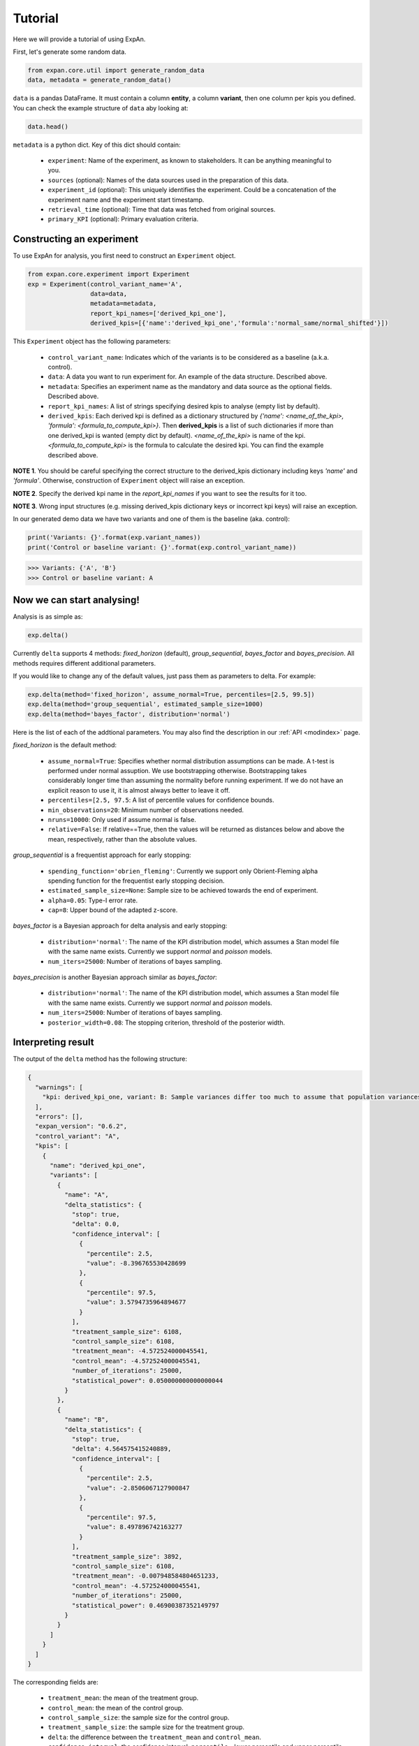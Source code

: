 ===================
Tutorial
===================

Here we will provide a tutorial of using ExpAn.

First, let's generate some random data.

.. code-block:: python

	from expan.core.util import generate_random_data
	data, metadata = generate_random_data()

``data`` is a pandas DataFrame. 
It must contain a column **entity**, a column **variant**, then one column per kpis you defined.
You can check the example structure of ``data`` aby looking at:

.. code-block:: python

	data.head()

``metadata`` is a python dict.
Key of this dict should contain:

	* ``experiment``: Name of the experiment, as known to stakeholders. It can be anything meaningful to you.
	* ``sources`` (optional): Names of the data sources used in the preparation of this data.
	* ``experiment_id`` (optional): This uniquely identifies the experiment. Could be a concatenation of the experiment name and the experiment start timestamp.
	* ``retrieval_time`` (optional): Time that data was fetched from original sources.
	* ``primary_KPI`` (optional): Primary evaluation criteria.


Constructing an experiment
----------------------------
To use ExpAn for analysis, you first need to construct an ``Experiment`` object.

.. code-block:: python

	from expan.core.experiment import Experiment
	exp = Experiment(control_variant_name='A', 
	                 data=data, 
	                 metadata=metadata, 
	                 report_kpi_names=['derived_kpi_one'],
	                 derived_kpis=[{'name':'derived_kpi_one','formula':'normal_same/normal_shifted'}])

This ``Experiment`` object has the following parameters:
	
	* ``control_variant_name``: Indicates which of the variants is to be considered as a baseline (a.k.a. control).
	* ``data``: A data you want to run experiment for. An example of the data structure. Described above.
	* ``metadata``: Specifies an experiment name as the mandatory and data source as the optional fields. Described above.
	* ``report_kpi_names``: A list of strings specifying desired kpis to analyse (empty list by default). 
	* ``derived_kpis``: Each derived kpi is defined as a dictionary structured by *{'name': <name_of_the_kpi>, 'formula': <formula_to_compute_kpi>}*. Then **derived_kpis** is a list of such dictionaries if more than one derived_kpi is wanted (empty dict by default). *<name_of_the_kpi>* is name of the kpi. *<formula_to_compute_kpi>* is the formula to calculate the desired kpi. You can find the example described above.

**NOTE 1**. You should be careful specifying the correct structure to the derived_kpis dictionary including keys *'name'* and *'formula'*. Otherwise, construction of ``Experiment`` object will raise an exception.

**NOTE 2**. Specify the derived kpi name in the *report_kpi_names* if you want to see the results for it too.

**NOTE 3**. Wrong input structures (e.g. missing derived_kpis dictionary keys or incorrect kpi keys) will raise an exception.


In our generated demo data we have two variants and one of them is the baseline (aka. control):

.. code-block:: python

	print('Variants: {}'.format(exp.variant_names))
	print('Control or baseline variant: {}'.format(exp.control_variant_name))

.. code-block:: console

   >>> Variants: {'A', 'B'}
   >>> Control or baseline variant: A


Now we can start analysing!
----------------------------
Analysis is as simple as:

.. code-block:: python

	exp.delta()

Currently ``delta`` supports 4 methods: *fixed_horizon* (default), *group_sequential*, *bayes_factor* and *bayes_precision*. All methods requires different additional parameters.

If you would like to change any of the default values, just pass them as parameters to delta. For example:

.. code-block:: python

	exp.delta(method='fixed_horizon', assume_normal=True, percentiles=[2.5, 99.5])
	exp.delta(method='group_sequential', estimated_sample_size=1000)
	exp.delta(method='bayes_factor', distribution='normal')
	
Here is the list of each of the addtional parameters. 
You may also find the description in our :ref:`API <modindex>` page.

*fixed_horizon* is the default method:

	* ``assume_normal=True``: Specifies whether normal distribution assumptions can be made. A t-test is performed under normal assuption. We use bootstrapping otherwise. Bootstrapping takes considerably longer time than assuming the normality before running experiment. If we do not have an explicit reason to use it, it is almost always better to leave it off.
	* ``percentiles=[2.5, 97.5``: A list of percentile values for confidence bounds.
	* ``min_observations=20``: Minimum number of observations needed.
	* ``nruns=10000``: Only used if assume normal is false.
	* ``relative=False``: If relative==True, then the values will be returned as distances below and above the mean, respectively, rather than the absolute values.

*group_sequential* is a frequentist approach for early stopping:
	
	* ``spending_function='obrien_fleming'``: Currently we support only Obrient-Fleming alpha spending function for the frequentist early stopping decision.
	* ``estimated_sample_size=None``: Sample size to be achieved towards the end of experiment.
	* ``alpha=0.05``: Type-I error rate.
	* ``cap=8``: Upper bound of the adapted z-score.

*bayes_factor* is a Bayesian approach for delta analysis and early stopping:

	* ``distribution='normal'``: The name of the KPI distribution model, which assumes a Stan model file with the same name exists. Currently we support *normal* and *poisson* models.
	* ``num_iters=25000``: Number of iterations of bayes sampling.

*bayes_precision* is another Bayesian approach similar as *bayes_factor*:

	* ``distribution='normal'``: The name of the KPI distribution model, which assumes a Stan model file with the same name exists. Currently we support *normal* and *poisson* models.
	* ``num_iters=25000``: Number of iterations of bayes sampling.
	* ``posterior_width=0.08``: The stopping criterion, threshold of the posterior width.



Interpreting result
-------------------------
The output of the ``delta`` method has the following structure:

.. code-block:: python

	{
	  "warnings": [
	    "kpi: derived_kpi_one, variant: B: Sample variances differ too much to assume that population variances are equal."
	  ],
	  "errors": [],
	  "expan_version": "0.6.2",
	  "control_variant": "A",
	  "kpis": [
	    {
	      "name": "derived_kpi_one",
	      "variants": [
	        {
	          "name": "A",
	          "delta_statistics": {
	            "stop": true,
	            "delta": 0.0,
	            "confidence_interval": [
	              {
	                "percentile": 2.5,
	                "value": -8.396765530428699
	              },
	              {
	                "percentile": 97.5,
	                "value": 3.5794735964894677
	              }
	            ],
	            "treatment_sample_size": 6108,
	            "control_sample_size": 6108,
	            "treatment_mean": -4.572524000045541,
	            "control_mean": -4.572524000045541,
	            "number_of_iterations": 25000,
	            "statistical_power": 0.050000000000000044
	          }
	        },
	        {
	          "name": "B",
	          "delta_statistics": {
	            "stop": true,
	            "delta": 4.564575415240889,
	            "confidence_interval": [
	              {
	                "percentile": 2.5,
	                "value": -2.8506067127900847
	              },
	              {
	                "percentile": 97.5,
	                "value": 8.497896742163277
	              }
	            ],
	            "treatment_sample_size": 3892,
	            "control_sample_size": 6108,
	            "treatment_mean": -0.007948584804651233,
	            "control_mean": -4.572524000045541,
	            "number_of_iterations": 25000,
	            "statistical_power": 0.46900387352149797
	          }
	        }
	      ]
	    }
	  ]
	}

The corresponding fields are:
	
	* ``treatment_mean``: the mean of the treatment group.
	* ``control_mean``: the mean of the control group.
	* ``control_sample_size``: the sample size for the control group.
	* ``treatment_sample_size``: the sample size for the treatment group.
	* ``delta``: the difference between the ``treatment_mean`` and ``control_mean``.
	* ``confidence_interval``: the confidence interval: ``percentile`` - lower percentile and upper percentile; ``value`` - value for each percentile.
	* ``number_of_iterations``: number of iterations used for bayes sampling for *bayes_factor* and *bayes_precision* methods.
	* ``stop``: flag indicating whether the experiment can be stopped. This flag exists for early stopping methods.
	* ``statistical_power``: the value of statistical power --- that is, the probability of a test to detect an effect, if the effect actually exists.



Binning
-------------------
You can use the Binning module to group data into subsets, i.e., assign each data into a corresponding ``Bin`` object. We will explain respectively in the next few sections.

Create bin object directly
~~~~~~~~~~~~~~~~~~~~~~~~~~~~
If you already know the set of bins you want to put data into. You can initialize a ``bin`` object directly.

The first argument is the id of the bin. This might not be useful for your application but serves as a technical identifier.
The second argument is the type of the bin. This can either be "numerical" or "categorical". Depending on the type, you should pass coresponding representation object as the third argument.

.. code-block:: python

	from expan.core.binning import *

Create a numerical bin from value 0 (inclusive) to 10 (exclusive).

.. code-block:: python

	Bin("numerical", 0, 10, True, False)

will output:

.. code-block:: console

	bin: [0, 10)

Create a categorical bin which contains categories of "a" and "b".

.. code-block:: python

	Bin("categorical", ["a", "b"])

will output:

.. code-block:: console

	bin: ['a', 'b']

Create bin object automatically
~~~~~~~~~~~~~~~~~~~~~~~~~~~~~~~~
Given a number of bins, you can also create a list of bins from data by using the method ``create_bins(data, n_bins)``. 

It will create n_bins ``Bin`` ojbects, which separates ``data`` as equally as possible. This method will also automatically detects numerical or categorical data, and creates corresponding bin representations.


.. code-block:: python

	data_control = exp.data[exp.data.variant == 'A']
	data_treatment = exp.data[exp.data.variant == 'B']

.. code-block:: python

	n_bins = 10
	create_bins(data_control.normal_same, n_bins)

will output:

.. code-block:: python

	[
	  bin: [-3.83665554846, -1.25906491145), 
	  bin: [-1.25906491145, -0.804751813719), 
	  bin: [-0.804751813719, -0.489466995342), 
	  bin: [-0.489466995342, -0.226662203724), 
	  bin: [-0.226662203724, 0.0239463824493), 
	  bin: [0.0239463824493, 0.276994331119), 
	  bin: [0.276994331119, 0.551060124216), 
	  bin: [0.551060124216, 0.868798338306), 
	  bin: [0.868798338306, 1.30062540106), 
	  bin: [1.30062540106, 4.47908425103]
	]

Assign data to bins
~~~~~~~~~~~~~~~~~~~~~
We can use the method ``apply(data)`` of the ``Bin`` object to assign data to one of the given bins.
This method will return a subset of input data which belongs to this bin. 
It will return ``None`` if there is no data matched.

.. code-block:: python

	bin = Bin("numerical", 0, 10, True, False)
	bin.apply(data_control.normal_same)

Applying bin to data in variant A will result in:

.. code-block:: python

	4       1.112634
	6       0.085595
	10      0.335054
	13      0.542203
	15      0.002232
	19      0.467690
	21      1.171102
	23      1.289203
	27      0.141980
	28      0.313723
	31      1.345935
	37      2.418778
	41      0.288028
	44      0.411566
	46      1.120967
	47      0.805575
	48      0.975823
	49      0.008858
	54      1.352039
	57      2.159121
	58      0.091315
	61      1.637082
	63      0.735269
	66      1.030250
	71      0.644690
	77      0.723038
	78      0.085513
	83      1.889279
	84      0.238171
	89      0.580568
	          ...   
	9873    0.030269
	9875    0.863606
	9876    0.524865
	9880    0.008274
	9891    0.395712
	9900    1.168769
	9901    0.055230
	9903    0.192369
	9908    0.010693
	9909    0.354407
	9910    0.853060
	9914    0.492523
	9918    0.502002
	9924    1.096724
	9925    0.688108
	9934    0.367047
	9935    0.279812
	9936    0.445043
	9945    0.876760
	9948    0.261577
	9954    1.601119
	9955    1.797017
	9959    0.542985
	9969    0.206816
	9973    1.589447
	9980    0.130357
	9982    0.377618
	9985    0.193655
	9986    0.055740
	9987    0.664763
	Name: normal_same, dtype: float64


Similarly, applying bin to data in variant B will result in different result:

.. code-block:: python

  bin.apply(data_treatment.normal_same)

.. code-block:: python

	2       0.388819
	8       0.772848
	9       0.783160
	11      0.564789
	20      1.310606
	25      0.600733
	30      0.608267
	33      1.360168
	35      0.849585
	38      1.495458
	43      0.444854
	51      0.977872
	55      2.099408
	69      1.132805
	70      1.597397
	74      0.079915
	75      0.320930
	86      0.220631
	88      0.324758
	92      1.638961
	104     1.277857
	107     1.498012
	115     1.344854
	118     2.120994
	127     0.059905
	139     2.254038
	156     0.079048
	161     0.150602
	165     0.090310
	170     0.947512
	          ...   
	9862    0.725924
	9863    1.492610
	9864    0.908889
	9883    1.138699
	9885    0.167043
	9886    0.285282
	9887    0.322020
	9894    2.127297
	9897    1.896604
	9911    1.127925
	9913    0.499415
	9915    0.327819
	9927    0.729370
	9928    0.887623
	9937    0.278923
	9938    0.729843
	9940    0.201785
	9943    1.338250
	9957    0.544323
	9958    0.858663
	9971    0.290580
	9972    1.081581
	9977    0.460328
	9981    0.084888
	9983    0.443676
	9984    0.338594
	9989    1.544333
	9993    0.672613
	9996    0.792395
	9997    0.994518
	Name: normal_same, dtype: float64


	
Subgroup analysis
-------------------
Subgroup analysis in ExaAn will select subgroup (which is a segment of data) based on the input argument, and then perform a regular delta analysis per subgroup as described before. 
That is to say, we don't compare between subgroups, but compare treatment with control within each subgroup.

The input argument is a python dict, which maps feature name (key) to a list of ``Bin`` objects (value). 
This dict defines how and on which feature to perform the subgroup split. 
The returned value of subgroup analysis will be the result of regular delta analysis per subgroup.

An example is provided below.

.. code-block:: python

	dimension_to_bins = {"treatment_start_time": [
	    Bin("numerical", 0, 5, True, False), 
	    Bin("numerical", 5, 10, True, False)]
	}
	exp.sga(dimension_to_bins)

And the result of subgroup analysis is:

.. code-block:: python

	[
	  {
	    'dimension': 'treatment_start_time',
	    'segment': '[0, 5)'
	    'result': {
	      'warnings': ['kpi: derived_kpi_one, variant: B: Sample variances differ too much to assume that population variances are equal.']
	      'control_variant': 'A',
	      'errors': [],
	      'expan_version': '0.6.2',
	      'kpis': [
	        {
	          'name': 'derived_kpi_one',
	          'variants': [
	            {
	              'name': 'B',
	              'delta_statistics': {
	                'control_mean': -0.32639393302612346,
	                'control_sample_size': 3076,
	                'delta': 0.3204731468864935,
	                'statistical_power': 0.095063282824786377,
	                'treatment_mean': -0.005920786139629961,
	                'treatment_sample_size': 1930,
	              	'confidence_interval': [
	              	  {'percentile': 2.5, 'value': -1.5569210692070499}, 
	                  {'percentile': 97.5, 'value': 2.1978673629800363}
	              	]
	              }
	            },
	            {
	              'name': 'A',
	              'delta_statistics': {
	                'control_mean': -0.32639393302612346,
	                'control_sample_size': 3076,
	                'delta': 0.0,
	                'statistical_power': 0.050000000000000044,
	                'treatment_mean': -0.32639393302612346,
	                'treatment_sample_size': 3076,
	                'confidence_interval': [
	                  {'percentile': 2.5,'value': -2.1025221680926345},
	                  {'percentile': 97.5, 'value': 2.102522168092634}
	                ]
	              }
	            }
	          ]
	        }
	      ]
	    }
	  },
	  {
	    'dimension': 'treatment_start_time',
	    'segment': '[5, 10)'
	    'result': {
	      'warnings': ['kpi: derived_kpi_one, variant: B: Sample variances differ too much to assume that population variances are equal.']
	      'control_variant': 'A',
	      'errors': [],
	      'expan_version': '0.6.2',
	      'kpis': [
	        {
	          'name': 'derived_kpi_one',
	          'variants': [
	            {
	              'name': 'B',
	              'delta_statistics': {
	                'control_mean': 3.379775978641749,
	                'control_sample_size': 3032,
	                'delta': -3.389734477426074,
	                'statistical_power': 0.59356839479094403,
	                'treatment_mean': -0.009958498784324924,
	                'treatment_sample_size': 1962},
	                'confidence_interval': [
	                  {'percentile': 2.5,'value': -6.9215226752839172},
	                  {'percentile': 97.5, 'value': 0.14205372043176823}
	                ]
	            },
	            {
	              'name': 'A',
	              'delta_statistics': {
	                'control_mean': 3.379775978641749,
	                'control_sample_size': 3032,
	                'delta': 0.0,
	                'statistical_power': 0.050000000000000044,
	                'treatment_mean': 3.379775978641749,
	                'treatment_sample_size': 3032},
	                'confidence_interval': [
	                  {'percentile': 2.5, 'value': -4.017338312084763},
	                  {'percentile': 97.5, 'value': 4.0173383120847621}
	                ]
	            }
	          ]
	        }
	      ],
	    },
	  }
	]

As you can see, the hierarchy of the result of subgroup analysis is the following:

.. code-block:: console

	-subgroups
	  -kpis
	    -variants


That's it! Try it out for yourself: `<github.com/zalando/expan>`_ 


